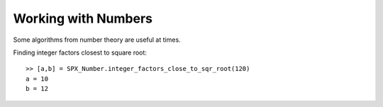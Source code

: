 Working with Numbers
================================


.. highlight:: matlab

Some algorithms from number theory are useful
at times. 


Finding integer factors closest to square root::

    >> [a,b] = SPX_Number.integer_factors_close_to_sqr_root(120)
    a = 10
    b = 12

